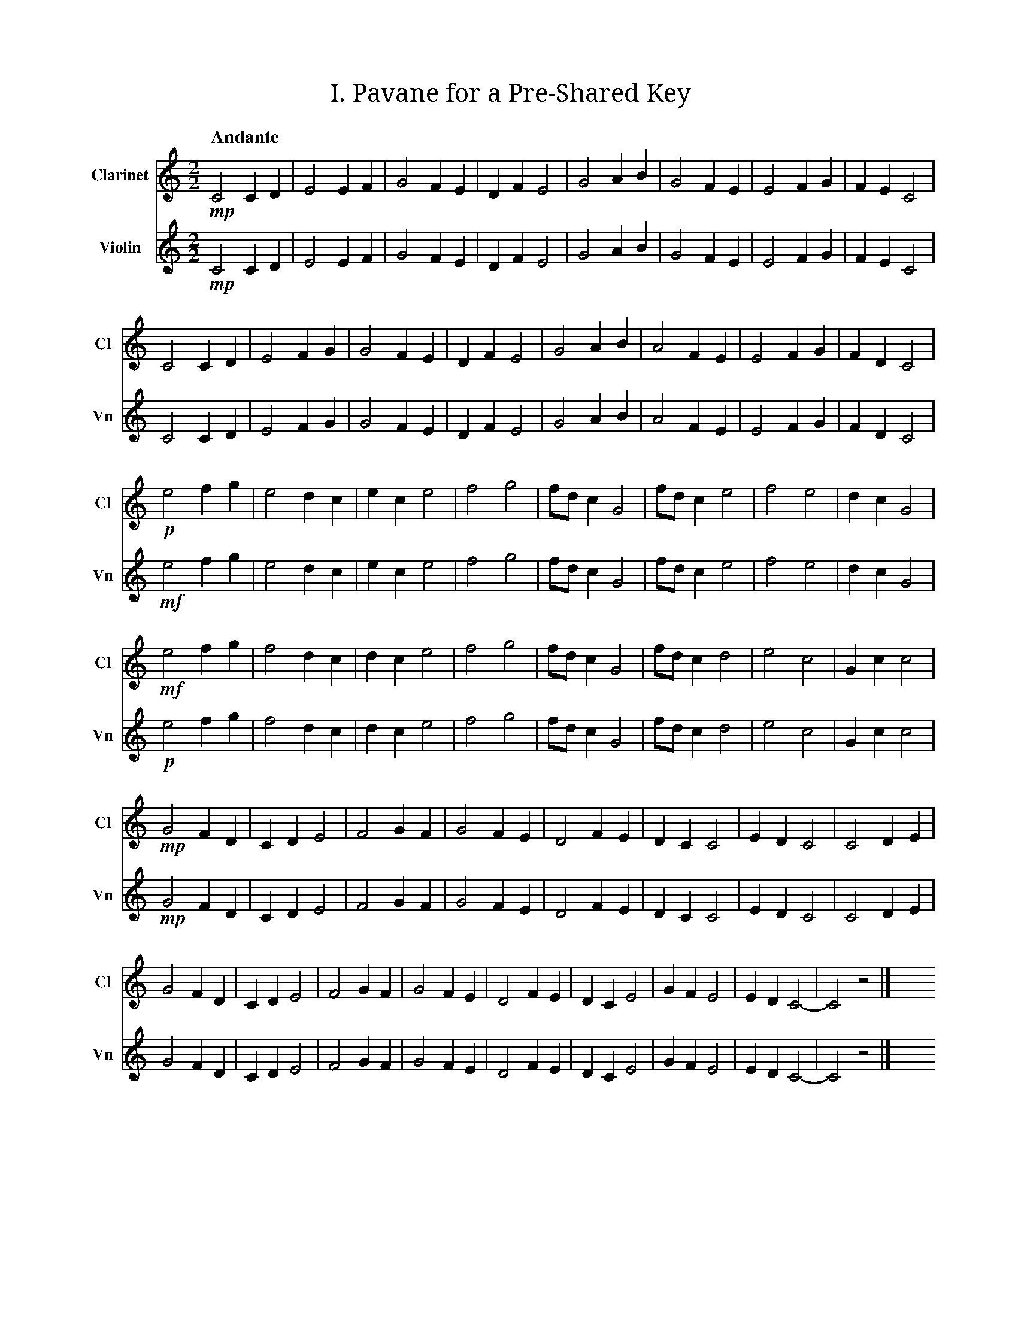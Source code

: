 X:1
T:I. Pavane for a Pre‐Shared Key
M:2/2
L:1/2
Q:"Andante"
V:Cl name="Clarinet" subname="Cl" clef=treble
V:Vn name="Violin" subname="Vn" clef=treble
%%score Cl Vn
K:C
V:Cl
%%MIDI program 71
V:Vn
%%MIDI program 40
[V:Cl] !mp! C C/D/ | E E/F/ | G F/E/ | D/F/ E | G A/B/ | G F/E/ | E F/G/ | F/E/ C |
[V:Vn] !mp! C C/D/ | E E/F/ | G F/E/ | D/F/ E | G A/B/ | G F/E/ | E F/G/ | F/E/ C |
[V:Cl] C C/D/ | E F/G/ | G F/E/ | D/F/ E | G A/B/ | A F/E/ | E F/G/ | F/D/ C |
[V:Vn] C C/D/ | E F/G/ | G F/E/ | D/F/ E | G A/B/ | A F/E/ | E F/G/ | F/D/ C |
[V:Cl] !p! e f/g/ | e d/c/ | e/c/ e | f g | f//d//c/ G | f//d//c/ e | f e | d/c/ G |
[V:Vn] !mf! e f/g/ | e d/c/ | e/c/ e | f g | f//d//c/ G | f//d//c/ e | f e | d/c/ G |
[V:Cl] !mf! e f/g/ | f d/c/ | d/c/ e | f g | f//d//c/ G | f//d//c/ d | e c | G/c/ c |
[V:Vn] !p! e f/g/ | f d/c/ | d/c/ e | f g | f//d//c/ G | f//d//c/ d | e c | G/c/ c |
[V:Cl] !mp! G F/D/ | C/D/ E | F G/F/ | G F/E/ | D F/E/ | D/C/ C | E/D/ C | C D/E/ |
[V:Vn] !mp! G F/D/ | C/D/ E | F G/F/ | G F/E/ | D F/E/ | D/C/ C | E/D/ C | C D/E/ |
[V:Cl] G F/D/ | C/D/ E | F G/F/ | G F/E/ | D F/E/ | D/C/ E | G/F/ E | E/D/ C- | C z |] x16
[V:Vn] G F/D/ | C/D/ E | F G/F/ | G F/E/ | D F/E/ | D/C/ E | G/F/ E | E/D/ C- | C z |] x16

X:2
T:II. Password‐Based Key Derivation Function Two‐Step
M:2/4
L:1/4
Q:"Presto"
V:Cl name="Clarinet" subname="Cl" clef=treble
V:Vn name="Violin" subname="Vn" clef=treble
V:PT name="Piano" subname="Pi" clef=treble
V:PB clef=bass
%%score Cl Vn {PT | PB}
K:Cmaj
V:Cl
%%MIDI program 71
V:Vn
%%MIDI program 40
V:PT
%%MIDI program 0
V:PB
%%MIDI program 0
[V:Cl] [K:Cmaj] Z9 |
[V:Vn] [K:Cmaj] Z9 |
[V:PT] [K:Cmaj] !mf! z (G, | C) E | E>F | F F | E/F/ G | C E | E>F | F D | E/D/ C |
[V:PB] [K:Cmaj] Z | !mp! [C,E,G,] z | [C,E,G,] z | [C,F,G,] z | [C,E,G,] z | [C,E,G,] z | [C,E,G,] z | [C,F,G,] z | [C,E,G,] z |
[V:Cl] [K:Cmaj] !f! d f | g/f/e/d/ | e>f | e/f/g/d/ | d f | g/f/e/e/ | e>f | (3f/g/d/ c |
[V:Vn] [K:Cmaj] Z8 |
[V:PT] [K:Cmaj] Z8 |
[V:PB] [K:Cmaj] [C,F,G,] z | [C,E,G,] z | [C,F,G,] z | [C,E,G,] z | [C,F,G,] z | [C,E,G,] z | [C,F,G,] z | [C,E,G,] z |
[V:Cl] [K:Emaj] f a | b/2a/2g/2f/2 | g>a | g/2a/2b/2f/2 | f a | b/2a/2g/2g/2 | g>a | (3a/2b/2f/2 e |
[V:Vn] [K:Emaj] Z8 |
[V:PT] [K:Emaj] Z8 |
[V:PB] [K:Emaj] [E,A,B,] z | [E,G,B,] z | [E,A,B,] z | [E,G,B,] z | [E,A,B,] z | [E,G,B,] z | [E,A,B,] z | [E,G,B,] z |
[V:Cl] [K:Gmaj] A c | d/2c/2B/2A/2 | B>c | B/2c/2d/2A/2 | A c | d/2c/2B/2B/2 | B>c | (3c/2d/2A/2 G |
[V:Vn] [K:Gmaj] Z8 |
[V:PT] [K:Gmaj] Z8 |
[V:PB] [K:Gmaj] [G,,C,D,] z | [G,,B,,D,] z | [G,,C,D,] z | [G,,B,,D,] z | [G,,C,D,] z | [G,,B,,D,] z | [G,,C,D,] z | [G,,B,,D,] z |
[V:Cl] [K:Cmaj] Z8 |
[V:Vn] [K:Cmaj] !f! e g | f2 | d/f/ g | f/d/ e | e>g | f2 | e/f/ g | f/d/ c |
[V:PT] [K:Cmaj] Z8 |
[V:PB] [K:Cmaj] [C,E,G,] z | [C,F,G,] z | [C,F,G,] z | [C,E,G,] z | [C,E,G,] z | [C,F,G,] z | [C,F,G,] z | [C,E,G,] z |
[V:Cl] [K:Bbmin] Z8 |
[V:Vn] [K:Bbmin] d f | e2 | c/2e/2 f | e/2c/2 d | d>f | e2 | d/2e/2 f | e/2c/2 B |
[V:PT] [K:Bbmin] Z8 |
[V:PB] [K:Bbmin] [B,,D,F,] z | [B,,E,F,] z | [B,,E,F,] z | [B,,D,F,] z | [B,,D,F,] z | [B,,E,F,] z | [B,,E,F,] z | [B,,D,F,] z |
[V:Cl] [K:Abmaj] Z8 |
[V:Vn] [K:Abmaj] c e | d2 | B/2d/2 e | d/2B/2 c | c>e | d2 | c/2d/2 e | d/2B/2 A |
[V:PT] [K:Abmaj] Z8 |
[V:PB] [K:Abmaj] [A,,C,E,] z | [A,,D,E,] z | [A,,D,E,] z | [A,,C,E,] z | [A,,C,E,] z | [A,,D,E,] z | [A,,D,E,] z | [A,,C,E,] z |
[V:Cl] [K:Cmaj] d f | g2 | (3e/f/g/ (3e/d/e/ | d2 | d f | g2 | (3e/f/g/ (3f/e/d/ | c2 |
[V:Vn] [K:Cmaj] Z8 |
[V:PT] [K:Cmaj] Z8 |
[V:PB] [K:Cmaj] [C,F,G,] z | [C,E,G,] z | [C,F,G,] z | [C,F,G,] z | [C,F,G,] z | [C,E,G,] z | [C,F,G,] z | [C,E,G,] z |
[V:Cl] [K:Fmaj] g b | c'2 | (3a/2b/2c'/2 (3a/2g/2a/2 | g2 | g b | c'2 | (3a/2b/2c'/2 (3b/2a/2g/2 | f2 |
[V:Vn] [K:Fmaj] Z8 |
[V:PT] [K:Fmaj] Z8 |
[V:PB] [K:Fmaj] [F,B,C] z | [F,A,C] z | [F,B,C] z | [F,B,C] z | [F,B,C] z | [F,A,C] z | [F,B,C] z | [F,A,C] z |
[V:Cl] [K:Dmin] e g | a2 | (3f/2g/2a/2 (3f/2e/2f/2 | e2 | e g | a2 | (3f/2g/2a/2 (3g/2f/2e/2 | d2 |
[V:Vn] [K:Dmin] Z8 |
[V:PT] [K:Dmin] Z8 |
[V:PB] [K:Dmin] [D,G,A,] z | [D,F,A,] z | [D,G,A,] z | [D,G,A,] z | [D,G,A,] z | [D,F,A,] z | [D,G,A,] z | [D,F,A,] z |
[V:Cl] [K:Cmaj] Z8 |
[V:Vn] [K:Cmaj] e/g/c/d/ | e2 | (3e/d/f/ g/<f/ | e>d | e/g/c/d/ | e2 | (3f/e/d/ f/<d/ | c2 |
[V:PT] [K:Cmaj] Z8 |
[V:PB] [K:Cmaj] [C,E,G,] z | [C,E,G,] z | [C,F,G,] z | [C,E,G,] z | [C,E,G,] z | [C,E,G,] z | [C,F,G,] z | [C,E,G,] z |
[V:Cl] [K:Ebmaj] Z8 |
[V:Vn] [K:Ebmaj] g/2b/2e/2f/2 | g2 | (3g/2f/2a/2 b/2<a/2 | g>f | g/2b/2e/2f/2 | g2 | (3a/2g/2f/2 a/2<f/2 | e2 |
[V:PT] [K:Ebmaj] Z8 |
[V:PB] [K:Ebmaj] [E,G,B,] z | [E,G,B,] z | [E,A,B,] z | [E,G,B,] z | [E,G,B,] z | [E,G,B,] z | [E,A,B,] z | [E,G,B,] z |
[V:Cl] [K:Fmaj] Z8 |
[V:Vn] [K:Fmaj] A/2c/2F/2G/2 | A2 | (3A/2G/2B/2 c/2<B/2 | A>G | A/2c/2F/2G/2 | A2 | (3B/2A/2G/2 B/2<G/2 | F2 |
[V:PT] [K:Fmaj] Z8 |
[V:PB] [K:Fmaj] [F,,A,,C,] z | [F,,A,,C,] z | [F,,B,,C,] z | [F,,A,,C,] z | [F,,A,,C,] z | [F,,A,,C,] z | [F,,B,,C,] z | [F,,A,,C,] z |
[V:Cl] [K:Cmaj] g>d | e2 | f/e/ d | c/d/ e | g>d | e2 | (3g/f/e/ d | e//d// c3/2 |
[V:Vn] [K:Cmaj] Z8 |
[V:PT] [K:Cmaj] Z8 |
[V:PB] [K:Cmaj] [C,E,G,] z | [C,E,G,] z | [C,F,G,] z | [C,F,G,] z | [C,F,G,] z | [C,E,G,] z | [C,F,G,] z | [C,E,G,] z |
[V:Cl] [K:Cmin] Z8|
[V:Vn] [K:Cmin] g>d | e2 | f/e/ d | c/d/ e | g>d | e2 | (3g/f/e/ d | e//d// c3/2 |
[V:PT] [K:Cmin] Z8 |
[V:PB] [K:Cmin] [C,E,G,] z | [C,E,G,] z | [C,F,G,] z | [C,F,G,] z | [C,F,G,] z | [C,E,G,] z | [C,F,G,] z | [C,E,G,] z |
[V:Cl] [K:F#maj] c'>g | a2 | b/2a/2 g | f/2g/2 a | c'>g | a2 | (3c'/2b/2a/2 g | a/4g/4 f3/2 |
[V:Vn] [K:F#maj] Z8 |
[V:PT] [K:F#maj] Z8 |
[V:PB] [K:F#maj] [F,A,C] z | [F,A,C] z | [F,B,C] z | [F,B,C] z | [F,B,C] z | [F,A,C] z | [F,B,C] z | [F,A,C] z |
[V:Cl] [K:Amaj] e>B | c2 | d/2c/2 B | A/2B/2 c | e>B | c2 | (3e/2d/2c/2 B | c/4B/4 A3/2 |
[V:Vn] [K:Amaj] e>B | c2 | d/2c/2 B | A/2B/2 c | e>B | c2 | (3e/2d/2c/2 B | c/4B/4 A3/2 |
[V:PT] [K:Amaj] Z8 |
[V:PB] [K:Amaj] [A,,C,E,] z | [A,,C,E,] z | [A,,D,E,] z | [A,,D,E,] z | [A,,D,E,] z | [A,,C,E,] z | [A,,D,E,] z | [A,,C,E,] z |
[V:Cl] [K:Cmaj] c>f | e2 | g/f/ e | (3f/g/f/ e | d>f | e2 | d/g//f// e | f//e// c3/2 |
[V:Vn] [K:Cmaj] c>f | e2 | g/f/ e | (3f/g/f/ e | d>f | e2 | d/g//f// e | f//e// c3/2 |
[V:PT] [K:Cmaj] Z8 |
[V:PB] [K:Cmaj] Z8 |
[V:Cl] [K:Abmaj] A>d | c2 | e/2d/2 c | (3d/2e/2d/2 c | B>d | c2 | B/2e/4d/4 c | d/4c/4 A3/2 |
[V:Vn] [K:Abmaj] A>d | c2 | e/2d/2 c | (3d/2e/2d/2 c | B>d | c2 | B/2e/4d/4 c | d/4c/4 A3/2 |
[V:PT] [K:Abmaj] Z8 |
[V:PB] [K:Abmaj] Z8 |
[V:Cl] [K:Cmaj] c e | e>f | f f | e/f/ g | c e | e>f | f d | e/d/ c | Z2 |] x16
[V:Vn] [K:Cmaj] c e | e>f | f f | e/f/ g | c e | e>f | f d | e/d/ c | Z2 |] x16
[V:PT] [K:Cmaj] C E | E>F | F F | E/F/ G | C E | E>F | F D | E/D/ C- | C2- | C z |] x16
[V:PB] [K:Cmaj] [C,E,G,] z | [C,E,G,] z | [C,F,G,] z | [C,E,G,] z | [C,E,G,] z | [C,E,G,] z | [C,F,G,] z | .[C,E,G,] !p! [C,E,G,]- | [C,E,G,]2 | Z |] x16

X:3
T:III. Snoa in the SNOW
M:4/4
L:1/4
Q:"Moderato"
V:Cl name="Clarinet" subname="Cl" clef=treble
V:Vn name="Violin" subname="Vn" clef=treble
%%score Cl Vn
K:C
%%MIDI beatstring fpmp
V:Cl
%%MIDI program 71
V:Vn
%%MIDI program 40
[V:Cl] z2 !mp!e>!f!c | d/f/g/f/ d2 | d/f/e/f/ g>e | f/g/d/c/ d e | c/d/ e f/e/ c |
[V:Vn] Z | z3 (!mp!c | !f! d f e) e | f g d e | c e f c |
[V:Cl] d/f/g/f/ d c | d/f/e/f/ e d | e/f/g/d/ c e | (3c/d/e/ f (3g/f/e/ c |
[V:Vn] d g (d c | d e g d) | (e/f/g/d/ c e) | c/e/ f g/e/ c |
[V:Cl] c2 d f | g (3f/e/d/ g (3f/e/d/ | f d c d | (3f/e/d/ c G c |
[V:Vn] z (c d f | g d g d | f d c) d | (f c G c) |
[V:Cl] (3f/e/d/ c (3f/e/d/ c | G c (3d/e/f/ c | d e (3f/g/a/ g | (3f/g/a/ f d c |
[V:Vn] (f d e c) | (G c d c | d e f g | f2 d c) |
[V:Cl] z3 (!p!d | !mf! c) f d g | f c' g f | f e c z |
[V:Vn] !ff! (G c) d/e/f/d/ | (3c/d/e/ f (3d/e/f/ g | f/>g/ c' g f/>e/ | f//e//d/ (e/d/ c G) |
[V:Cl] e2 f e | f2 c e |  d g f c | f3 c |
[V:Vn] e//f//g/ e f (3e/f/g/ | f>d c e | (3d/e/f/ g f (3c/d/e/ | f g f/d/ c |
[V:Cl] !f! G (3c/d/e/ c G | c/d/e/f/ g>f | e/>d/ c (3f/e/d/ c | G c e/>d/ c |
[V:Vn] z3 (!mp!G | !f! c e g2) | e/>d/ c f c | (G c e/>d/ c) |
[V:Cl] e/>d/ c G (3c/d/e/ | e/>d/ d e/>f/ d/c/ | (3c/d/e/ d/f/ e/>d/ e | (3e/f/g/ e (3f/e/d/ c |
[V:Vn] (e c G c | e d e d | c d e2- | e2 f c) |
[V:Cl] c/f/e/f/ g>d | c/e/d/f/ g f | e (3f/e/d/ f/e/d/c/ | d>e f/d/ c |
[V:Vn] c f e f | c e d f | e f e d | d e f c |
[V:Cl] G c/d/ f/g/ e | c/d/e/f/ g2 | (3e/d/c/ d c>G | c/d/e/d/ d c | !mp! G c<c z |] x16
[V:Vn] G c f e | c e (g e) | d2 c G | c e d c | !mp! G c2 z |] x16

X:4
T:IV. Hash‐Based Message Authentication Zwiefacher
M:none
L:1/4
Q:"Vivace"
V:Cl name="Clarinet" subname="Cl" clef=treble
V:Vn name="Violin" subname="Vn" clef=treble
%%score Cl Vn
K:C
V:Cl
%%MIDI program 71
V:Vn
%%MIDI program 40
% Structure is (PPWWP)²:
%  1. Initialize inner hash (pivot)
%  2. XOR with ipad (pivot)
%  3. Update inner hash with K' XOR ipad (waltz)
%  4. Update inner hash with message (waltz)
%  5. Finalize inner hash (pivot)
%  6. Initialize outer hash (pivot)
%  7. XOR with opad (pivot)
%  8. Update outer hash with K' XOR opad (waltz)
%  9. Update outer hash with inner hash result (waltz)
%  10. Finalize outer hash (pivot)
[V:Cl] !mp! y (3E/F/G/ |\
[V:Vn] !mp! y (3E/F/G/ |\
[V:Cl] [M:2/4] !f! c d | e f | [M:3/4] g>f e | d>e d | [M:2/4] c G |
[V:Vn] [M:2/4] !f! c d | e f | [M:3/4] g>f e | d>e d | [M:2/4] c G |
[V:Cl] [M:2/4] c e | f g | [M:3/4] f2 d | e2 d | [M:2/4] c !mp! (3C/E/G/ |
[V:Vn] [M:2/4] c e | f g | [M:3/4] f2 d | e2 d | [M:2/4] c G |
[V:Cl] [M:2/4] !f! c e | d f | [M:3/4] e>f g | d>e f | [M:2/4] e c |
[V:Vn] [M:2/4] Z2 | [M:3/4] Z2 | [M:2/4] Z |
[V:Cl] [M:2/4] f g | e f | [M:3/4] G>c e | d2 c | [M:2/4] d c |
[V:Vn] [M:2/4] Z2 | [M:3/4] Z2 | [M:2/4] z !mp! (3C/E/G/ |
[V:Cl] [M:2/4] Z2 | [M:3/4] Z2 | [M:2/4] Z |
[V:Vn] [M:2/4] !f! c e | d f | [M:3/4] e>f g | d>e f | [M:2/4] e c |
[V:Cl] [M:2/4] Z2 | [M:3/4] Z2 | [M:2/4] z !mp! (3C/E/G/ |
[V:Vn] [M:2/4] f g | e f | [M:3/4] G>c e | d2 c | [M:2/4] d c |
[V:Cl] [M:2/4] !f! c e | d f | [M:3/4] e>f g | d>c (3d/e/f/ | [M:2/4] e c |
[V:Vn] [M:2/4] Z2 | [M:3/4] Z2 | [M:2/4] Z |
[V:Cl] [M:2/4] f g | e f | [M:3/4] G>c e | f>g f/e/ | [M:2/4] d c |
[V:Vn] [M:2/4] Z2 | [M:3/4] Z2 | [M:2/4] z !mp! (3C/E/G/ |
[V:Cl] [M:2/4] Z2 | [M:3/4] Z2 | [M:2/4] Z |
[V:Vn] [M:2/4] !f! c e | d f | [M:3/4] e>f g | d>c (3d/e/f/ | [M:2/4] e c |
[V:Cl] [M:2/4] Z2 | [M:3/4] Z2 | [M:2/4] z !mp! G/c//d// |
[V:Vn] [M:2/4] f g | e f | [M:3/4] G>c e | f>g f/e/ | [M:2/4] d c |
[V:Cl] [M:2/4] !f! e f | e g | [M:3/4] f>d e | f2 e | [M:2/4] f d |
[V:Vn] [M:2/4] Z2 | [M:3/4] Z2 | [M:2/4] Z |
[V:Cl] [M:2/4] e g | f d | [M:3/4] c>d e | d>e c | [M:2/4] e c |
[V:Vn] [M:2/4] Z2 | [M:3/4] Z2 | [M:2/4] z !mp! G/c//d// |
[V:Cl] [M:2/4] Z2 | [M:3/4] Z2 | [M:2/4] Z |
[V:Vn] [M:2/4] !f! e f | e g | [M:3/4] f>d e | f2 e | [M:2/4] f d |
[V:Cl] [M:2/4] Z2 | [M:3/4] Z2 | [M:2/4] Z |
[V:Vn] [M:2/4] e g | f d | [M:3/4] c>d e | d>e c | [M:2/4] e c/ !mp! C//E// |
[V:Cl] [M:2/4] Z2 | [M:3/4] Z2 | [M:2/4] Z |
[V:Vn] [M:2/4] !f! G c | e g | [M:3/4] f>d e/c/ | d>f e/g/ | [M:2/4] e c |
[V:Cl] [M:2/4] Z2 | [M:3/4] Z2 | [M:2/4] z !mp! (3C/D/E/ |
[V:Vn] [M:2/4] G c | d e | [M:3/4] f>d e/f/ | f>d e/c/ | [M:2/4] e c |
[V:Cl] [M:2/4] !f! G c | e g | [M:3/4] f>d e/c/ | d>f e/g/ | [M:2/4] e c |
[V:Vn] [M:2/4] Z2 | [M:3/4] Z2 | [M:2/4] Z |
[V:Cl] [M:2/4] G c | d e | [M:3/4] f>d e/f/ | f>d e/c/ | [M:2/4] e c/ !mp! F//G// |
[V:Vn] [M:2/4] Z2 | [M:3/4] Z2 | [M:2/4] Z |
[V:Cl] [M:2/4] !f! c G | c d | [M:3/4] e>f g | f>e d | [M:2/4] e d |
[V:Vn] [M:2/4] Z2 | [M:3/4] Z2 | [M:2/4] Z |
[V:Cl] [M:2/4] c G | c f | [M:3/4] e>f g | f2 d | [M:2/4] e d |
[V:Vn] [M:2/4] Z2 | [M:3/4] Z2 | [M:2/4] z !mp! (3C/F/G/ |
[V:Cl] [M:2/4] Z2 | [M:3/4] Z2 | [M:2/4] Z |
[V:Vn] [M:2/4] !f! c G | c d | [M:3/4] e>f g | f>e d | [M:2/4] e d |
[V:Cl] [M:2/4] Z2 | [M:3/4] Z2 | [M:2/4] z !mp! (3E/F/G/ |
[V:Vn] [M:2/4] c G | c f | [M:3/4] e>f g | f2 d | [M:2/4] e d/ !mp! F//G// |
[V:Cl] [M:2/4] !f! c d | e f | [M:3/4] g>f e | d>e d | [M:2/4] c G |
[V:Vn] [M:2/4] !f! c d | e f | [M:3/4] g>f e | d>e d | [M:2/4] c G |
[V:Cl] [M:2/4] c e | f g | [M:3/4] f2 d | e2 d | [M:2/4] c G |\
[V:Vn] [M:2/4] c e | f g | [M:3/4] f2 d | e2 d | [M:2/4] c G |\
[V:Cl] !mp! (3E/D/C/ z |] x16
[V:Vn] !mp! (3E/D/C/ z |] x16
